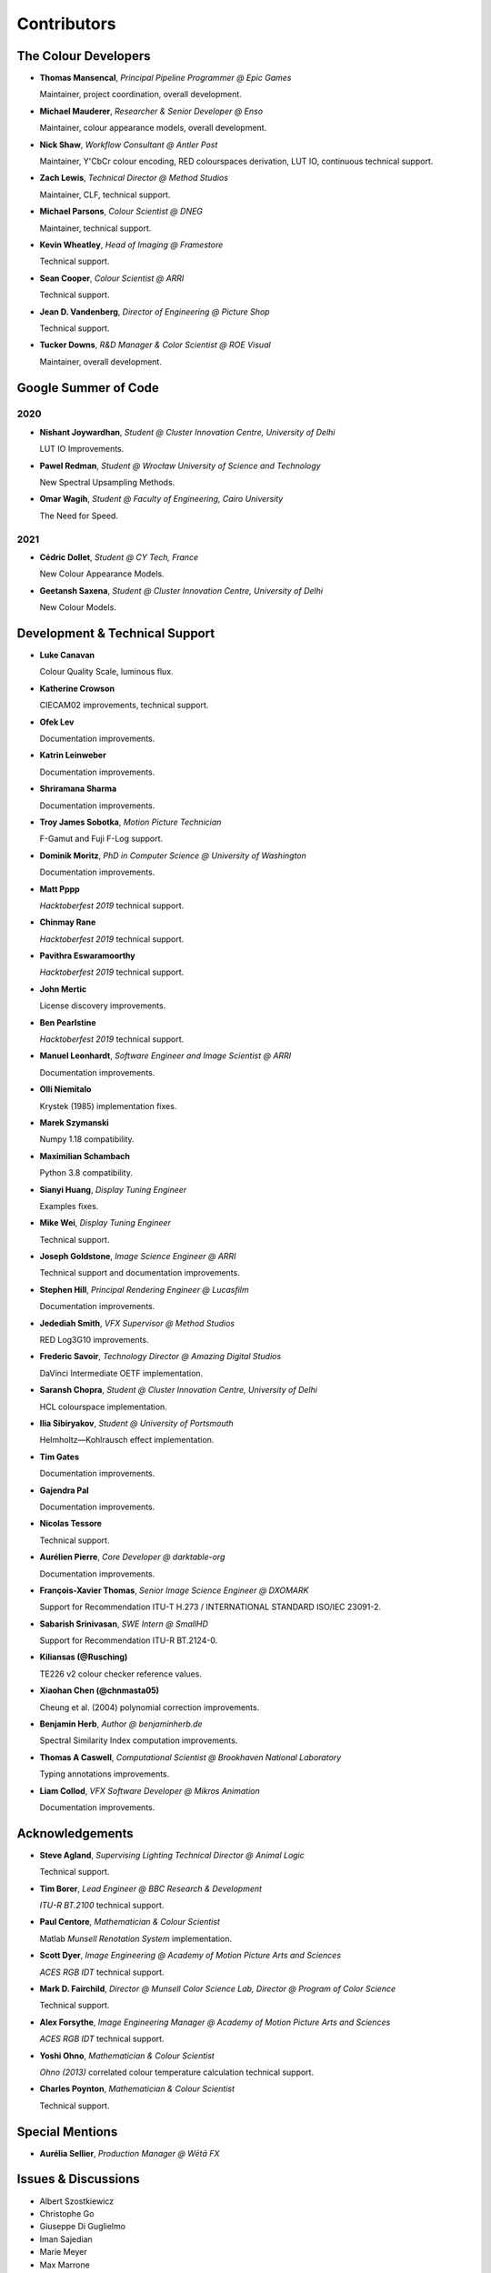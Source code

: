 Contributors
============

The Colour Developers
---------------------

-   **Thomas Mansencal**, *Principal Pipeline Programmer @ Epic Games*

    Maintainer, project coordination, overall development.

-   **Michael Mauderer**, *Researcher & Senior Developer @ Enso*

    Maintainer, colour appearance models, overall development.

-   **Nick Shaw**, *Workflow Consultant @ Antler Post*

    Maintainer, Y'CbCr colour encoding, RED colourspaces derivation, LUT IO, continuous technical support.

-   **Zach Lewis**, *Technical Director @ Method Studios*

    Maintainer, CLF, technical support.

-   **Michael Parsons**, *Colour Scientist @ DNEG*

    Maintainer, technical support.

-   **Kevin Wheatley**, *Head of Imaging @ Framestore*

    Technical support.

-   **Sean Cooper**, *Colour Scientist @ ARRI*

    Technical support.

-   **Jean D. Vandenberg**, *Director of Engineering @ Picture Shop*

    Technical support.

-   **Tucker Downs**, *R&D Manager & Color Scientist @ ROE Visual*

    Maintainer, overall development.

Google Summer of Code
---------------------

2020
~~~~

-   **Nishant Joywardhan**, *Student @ Cluster Innovation Centre, University of Delhi*

    LUT IO Improvements.

-   **Pawel Redman**, *Student @ Wrocław University of Science and Technology*

    New Spectral Upsampling Methods.

-   **Omar Wagih**, *Student @ Faculty of Engineering, Cairo University*

    The Need for Speed.

2021
~~~~

-   **Cédric Dollet**, *Student @ CY Tech, France*

    New Colour Appearance Models.

-   **Geetansh Saxena**, *Student @ Cluster Innovation Centre, University of Delhi*

    New Colour Models.

Development & Technical Support
-------------------------------

-   **Luke Canavan**

    Colour Quality Scale, luminous flux.

-   **Katherine Crowson**

    CIECAM02 improvements, technical support.

-   **Ofek Lev**

    Documentation improvements.

-   **Katrin Leinweber**

    Documentation improvements.

-   **Shriramana Sharma**

    Documentation improvements.

-   **Troy James Sobotka**, *Motion Picture Technician*

    F-Gamut and Fuji F-Log support.

-   **Dominik Moritz**, *PhD in Computer Science @ University of Washington*

    Documentation improvements.

-   **Matt Pppp**

    *Hacktoberfest 2019* technical support.

-   **Chinmay Rane**

    *Hacktoberfest 2019* technical support.

-   **Pavithra Eswaramoorthy**

    *Hacktoberfest 2019* technical support.

-   **John Mertic**

    License discovery improvements.

-   **Ben Pearlstine**

    *Hacktoberfest 2019* technical support.

-   **Manuel Leonhardt**, *Software Engineer and Image Scientist @ ARRI*

    Documentation improvements.

-   **Olli Niemitalo**

    Krystek (1985) implementation fixes.

-   **Marek Szymanski**

    Numpy 1.18 compatibility.

-   **Maximilian Schambach**

    Python 3.8 compatibility.

-   **Sianyi Huang**, *Display Tuning Engineer*

    Examples fixes.

-   **Mike Wei**, *Display Tuning Engineer*

    Technical support.

-   **Joseph Goldstone**, *Image Science Engineer @ ARRI*

    Technical support and documentation improvements.

-   **Stephen Hill**, *Principal Rendering Engineer @ Lucasfilm*

    Documentation improvements.

-   **Jedediah Smith**, *VFX Supervisor @ Method Studios*

    RED Log3G10 improvements.

-   **Frederic Savoir**, *Technology Director @ Amazing Digital Studios*

    DaVinci Intermediate OETF implementation.

-   **Saransh Chopra**, *Student @ Cluster Innovation Centre, University of Delhi*

    HCL colourspace implementation.

-   **Ilia Sibiryakov**, *Student @ University of Portsmouth*

    Helmholtz—Kohlrausch effect implementation.

-   **Tim Gates**

    Documentation improvements.

-   **Gajendra Pal**

    Documentation improvements.

-   **Nicolas Tessore**

    Technical support.

-   **Aurélien Pierre**, *Core Developer @ darktable-org*

    Documentation improvements.

-   **François-Xavier Thomas**, *Senior Image Science Engineer @ DXOMARK*

    Support for Recommendation ITU-T H.273 / INTERNATIONAL STANDARD ISO/IEC 23091-2.

-   **Sabarish Srinivasan**, *SWE Intern @ SmallHD*

    Support for Recommendation ITU-R BT.2124-0.

-   **Kiliansas (@Rusching)**

    TE226 v2 colour checker reference values.

-   **Xiaohan Chen (@chnmasta05)**

    Cheung et al. (2004) polynomial correction improvements.

-   **Benjamin Herb**, *Author @ benjaminherb.de*

    Spectral Similarity Index computation improvements.

-   **Thomas A Caswell**, *Computational Scientist @ Brookhaven National Laboratory*

    Typing annotations improvements.

-   **Liam Collod**, *VFX Software Developer @ Mikros Animation*

    Documentation improvements.

Acknowledgements
----------------
-   **Steve Agland**, *Supervising Lighting Technical Director @ Animal Logic*

    Technical support.

-   **Tim Borer**, *Lead Engineer @ BBC Research & Development*

    *ITU-R BT.2100* technical support.

-   **Paul Centore**, *Mathematician & Colour Scientist*

    Matlab *Munsell Renotation System* implementation.

-   **Scott Dyer**, *Image Engineering @ Academy of Motion Picture Arts and Sciences*

    *ACES RGB IDT* technical support.

-   **Mark D. Fairchild**, *Director @ Munsell Color Science Lab, Director @ Program of Color Science*

    Technical support.

-   **Alex Forsythe**, *Image Engineering Manager @ Academy of Motion Picture Arts and Sciences*

    *ACES RGB IDT* technical support.

-   **Yoshi Ohno**, *Mathematician & Colour Scientist*

    *Ohno (2013)* correlated colour temperature calculation technical support.

-   **Charles Poynton**, *Mathematician & Colour Scientist*

    Technical support.

Special Mentions
----------------

-   **Aurélia Sellier**, *Production Manager @ Wētā FX*

Issues & Discussions
--------------------

-   Albert Szostkiewicz
-   Christophe Go
-   Giuseppe Di Guglielmo
-   Iman Sajedian
-   Marie Meyer
-   Max Marrone
-   Michal Krompiec
-   Nick Porcino
-   Nick Spiker
-   Ryan Bass
-   Vishal Vashistha
-   Vlad Enache
-   @Alt-Shivam
-   @Ampersandme
-   @AndersAtEndian
-   @Apoorva-13
-   @Artoria2e5
-   @BQ-Octantis
-   @CHRIBUR0309
-   @Chandler
-   @ChunHsinWang
-   @Edwardlin-zlt
-   @EricFlyMeToTheMoon
-   @Floschoe
-   @GuillemRamisa
-   @JarrettR
-   @JayPalm
-   @Jerry2001
-   @JopdeBoo
-   @JoshuaEbenezer
-   @KOLANICH
-   @KrisKennaway
-   @Kunkka1988
-   @LandonSwartz
-   @LaughingMaann
-   @LeCyberDucky
-   @Legendin
-   @MMehdiMousavi
-   @MadhuSN
-   @MarcusCalhoun-Lopez
-   @MrColourBlind
-   @Myndex
-   @Naughty-Monkey
-   @NekoAlosama
-   @NoRoKr
-   @Patil2099
-   @Paul-Sims
-   @Queuecumber
-   @Rob-Welch
-   @Ron024
-   @RutNij
-   @TFiFiE
-   @TomFryers
-   @ValZapod
-   @Voultapher
-   @Wagyx
-   @Wangld5
-   @Willingo
-   @aarondemolder
-   @abnormally-distributed
-   @ademmler
-   @ahemberger
-   @alban-sol
-   @alianoroozi
-   @altert
-   @alyfreym
-   @am-ac
-   @andurilhuang
-   @anshulxyz
-   @aurelienbl
-   @awehring
-   @baileyji
-   @barisduzenli
-   @beckstev
-   @bersbersbers
-   @bhive01
-   @blue-j
-   @brandondube
-   @briend
-   @bsdis
-   @camilo1704
-   @cclauss
-   @chesschi
-   @codycuellar
-   @cuixiaofei
-   @da5nsy
-   @daviesj
-   @dfoxfranke
-   @digital-prepress
-   @diuming
-   @dofuuz
-   @domisjustanumber
-   @dtbulmerJRs
-   @eitanlees
-   @ema2159
-   @ems1111
-   @eyeforcolor
-   @fangjy88
-   @foutoucour
-   @fxthomas
-   @goofy2k
-   @gutenzwerg
-   @habemus-papadum
-   @hajimen
-   @hakanai
-   @harshjain30
-   @heinemannj
-   @henczati
-   @hminle
-   @iCagarro
-   @iinnovations
-   @jaguarondi
-   @jamesmyatt
-   @jamesmyatt
-   @juneleung
-   @kaihagseth
-   @kamikaze
-   @kljumat
-   @kunal9922
-   @lavrovd
-   @leklbk
-   @lensz
-   @lishichengyan
-   @lulunac27a
-   @luoww1992
-   @materialjan
-   @matt-roberts
-   @matthiasbirkich
-   @meshing
-   @mesvam
-   @mforbes
-   @mokincha
-   @monkeywithacupcake
-   @naavis
-   @nadersadoughi
-   @nico
-   @nitishn23
-   @nschloe
-   @opanyaki
-   @parthxtripathi
-   @peteroupc
-   @pfk-beta
-   @physici
-   @pjaesung2
-   @priikone
-   @qiuboujun
-   @ramparvathaneni
-   @richardstardust
-   @robbuckley
-   @romanovar
-   @rsnitsch
-   @sdbbs
-   @senyai
-   @shanest
-   @sherlockedlee
-   @shirubana
-   @shpurdikhub
-   @sliedes
-   @soldivelot
-   @spicymatt
-   @ssh4net
-   @stakemura
-   @starkcolour
-   @starkfan007
-   @stereomatchingkiss
-   @tashdor
-   @teja275
-   @thunders82
-   @tingeman
-   @tospe
-   @totyped
-   @ujjayants
-   @vibhoothi
-   @vidakDK
-   @volkerjaenisch
-   @volrak
-   @vsohler
-   @vvclin-git
-   @whornsby
-   @willSmallHD
-   @wuuawu
-   @xeggbee
-   @xjossy
-   @yuhao
-   @yulincoder
-   @zanyc-smm

About
-----

| **Colour** by Colour Developers
| Copyright 2013 Colour Developers – `colour-developers@colour-science.org <colour-developers@colour-science.org>`__
| This software is released under terms of BSD-3-Clause: https://opensource.org/licenses/BSD-3-Clause
| `https://github.com/colour-science/colour <https://github.com/colour-science/colour>`__
